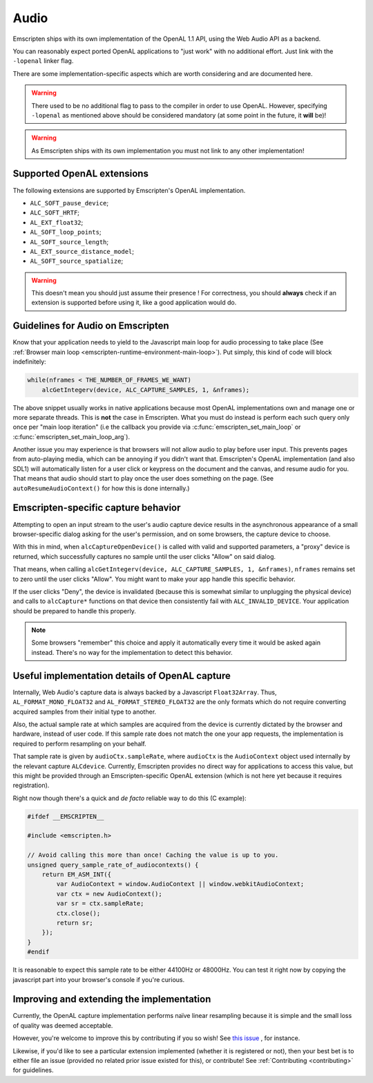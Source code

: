 .. _Audio:

=====
Audio
=====

Emscripten ships with its own implementation of the OpenAL 1.1 API, using the Web Audio API as a backend.

You can reasonably expect ported OpenAL applications to "just work" with no additional effort. Just link with the ``-lopenal`` linker flag.

There are some implementation-specific aspects which are worth considering and are documented here.

.. warning:: There used to be no additional flag to pass to the compiler in order to use OpenAL. However, specifying ``-lopenal`` as mentioned above should be considered mandatory (at some point in the future, it **will** be)!

.. warning:: As Emscripten ships with its own implementation you must not link to any other implementation!

.. _Audio-openal-extensions-g:

Supported OpenAL extensions
===========================

The following extensions are supported by Emscripten's OpenAL implementation.

- ``ALC_SOFT_pause_device``;
- ``ALC_SOFT_HRTF``;
- ``AL_EXT_float32``;
- ``AL_SOFT_loop_points``;
- ``AL_SOFT_source_length``;
- ``AL_EXT_source_distance_model``;
- ``AL_SOFT_source_spatialize``;

.. warning:: This doesn't mean you should just assume their presence ! For correctness, you should **always** check if an extension is supported before using it, like a good application would do.


.. _Audio-guidelines-g:

Guidelines for Audio on Emscripten
==================================

Know that your application needs to yield to the Javascript main loop for audio
processing to take place
(See :ref:`Browser main loop <emscripten-runtime-environment-main-loop>`). Put
simply, this kind of code will block indefinitely:

.. code-block:: c

    while(nframes < THE_NUMBER_OF_FRAMES_WE_WANT)
        alcGetIntegerv(device, ALC_CAPTURE_SAMPLES, 1, &nframes);

The above snippet usually works in native applications because most OpenAL
implementations own and manage one or more separate threads. This is **not** the
case in Emscripten. What you must do instead is perform each such query only
once per "main loop iteration" (i.e the callback you provide via
:c:func:`emscripten_set_main_loop` or :c:func:`emscripten_set_main_loop_arg`).

Another issue you may experience is that browsers will not allow audio to play
before user input. This prevents pages from auto-playing media, which can be
annoying if you didn't want that. Emscripten's OpenAL implementation (and also
SDL1) will automatically listen for a user click or keypress on the document
and the canvas, and resume audio for you. That means that audio should start
to play once the user does something on the page. (See
``autoResumeAudioContext()`` for how this is done internally.)

.. _Audio-openal-capture-behavior-g:

Emscripten-specific capture behavior
====================================

Attempting to open an input stream to the user's audio capture device
results in the asynchronous appearance of a small browser-specific dialog
asking for the user's permission, and on some browsers, the capture device to choose.


With this in mind, when ``alcCaptureOpenDevice()`` is called with valid and
supported parameters, a "proxy" device is returned, which successfully
captures no sample until the user clicks "Allow" on said dialog.

That means, when calling ``alcGetIntegerv(device, ALC_CAPTURE_SAMPLES, 1, &nframes)``, ``nframes`` remains set to zero until the user clicks "Allow". You might want to make your app handle this specific behavior.

If the user clicks "Deny", the device is invalidated (because this is somewhat
similar to unplugging the physical device) and calls to ``alcCapture*`` functions on that
device then consistently fail with ``ALC_INVALID_DEVICE``.
Your application should be prepared to handle this properly.

.. note::
    Some browsers "remember" this choice and apply it automatically every time it would be asked again instead.
    There's no way for the implementation to detect this behavior.


.. _Audio-openal-capture-details-g:

Useful implementation details of OpenAL capture
===============================================

Internally, Web Audio's capture data is always backed by a Javascript ``Float32Array``.
Thus, ``AL_FORMAT_MONO_FLOAT32`` and ``AL_FORMAT_STEREO_FLOAT32`` are the only formats which do not require converting acquired samples from their initial type to another.

Also, the actual sample rate at which samples are acquired from the device is currently dictated by the browser and hardware, instead of user code. If this sample rate does not match the one your app requests, the implementation is required to perform resampling on your behalf.

That sample rate is given by ``audioCtx.sampleRate``, where ``audioCtx`` is the ``AudioContext`` object used internally by the relevant capture ``ALCdevice``.
Currently, Emscripten provides no direct way for applications to access this value, but this might be provided through an Emscripten-specific OpenAL extension (which is not here yet because it requires registration).

Right now though there's a quick and *de facto* reliable way to do this (C example):

.. code-block:: c

    #ifdef __EMSCRIPTEN__

    #include <emscripten.h>

    // Avoid calling this more than once! Caching the value is up to you.
    unsigned query_sample_rate_of_audiocontexts() {
        return EM_ASM_INT({
            var AudioContext = window.AudioContext || window.webkitAudioContext;
            var ctx = new AudioContext();
            var sr = ctx.sampleRate;
            ctx.close();
            return sr;
        });
    }
    #endif

It is reasonable to expect this sample rate to be either 44100Hz or 48000Hz. You can test it right now by copying the javascript part into your browser's console if you're curious.


.. _Audio-improving-g:

Improving and extending the implementation
==========================================

Currently, the OpenAL capture implementation performs naïve linear resampling because it is simple and the small loss of quality was deemed acceptable.

However, you're welcome to improve this by contributing if you so wish! See `this issue <https://github.com/emscripten-core/emscripten/issues/5349>`_ , for instance.

Likewise, if you'd like to see a particular extension implemented (whether it is registered or not), then your best bet is to either file an issue (provided no related prior issue existed for this), or contribute! See :ref:`Contributing <contributing>` for guidelines.
